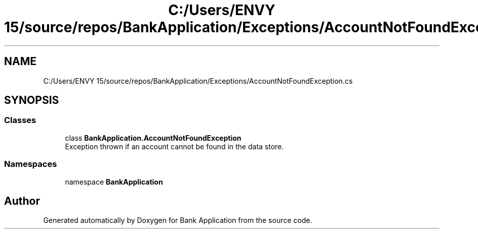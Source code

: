 .TH "C:/Users/ENVY 15/source/repos/BankApplication/Exceptions/AccountNotFoundException.cs" 3 "Mon Mar 27 2023" "Bank Application" \" -*- nroff -*-
.ad l
.nh
.SH NAME
C:/Users/ENVY 15/source/repos/BankApplication/Exceptions/AccountNotFoundException.cs
.SH SYNOPSIS
.br
.PP
.SS "Classes"

.in +1c
.ti -1c
.RI "class \fBBankApplication\&.AccountNotFoundException\fP"
.br
.RI "Exception thrown if an account cannot be found in the data store\&. "
.in -1c
.SS "Namespaces"

.in +1c
.ti -1c
.RI "namespace \fBBankApplication\fP"
.br
.in -1c
.SH "Author"
.PP 
Generated automatically by Doxygen for Bank Application from the source code\&.
